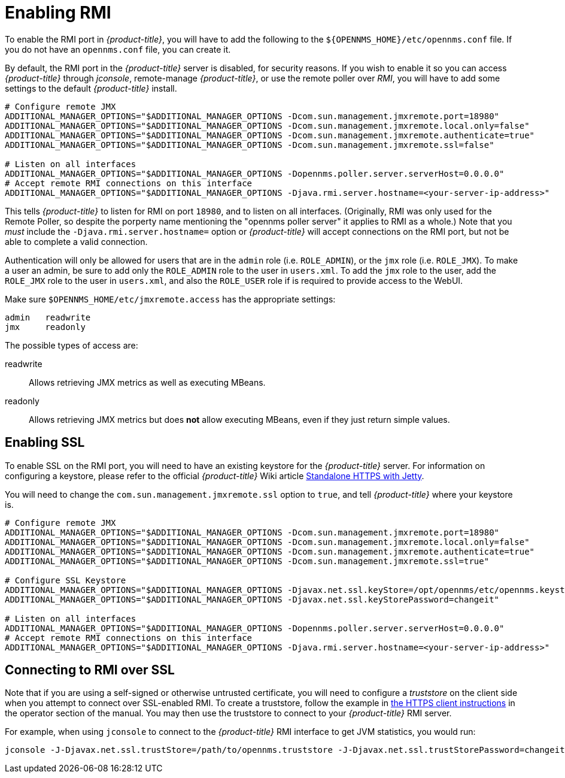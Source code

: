 
= Enabling RMI

To enable the RMI port in _{product-title}_, you will have to add the following to the `${OPENNMS_HOME}/etc/opennms.conf` file.
If you do not have an `opennms.conf` file, you can create it.

By default, the RMI port in the _{product-title}_ server is disabled, for security reasons.
If you wish to enable it so you can access _{product-title}_ through _jconsole_, remote-manage _{product-title}_, or use the remote poller over _RMI_, you will have to add some settings to the default _{product-title}_ install.

[source, bash, options="nowrap", opennms.conf]
----
# Configure remote JMX
ADDITIONAL_MANAGER_OPTIONS="$ADDITIONAL_MANAGER_OPTIONS -Dcom.sun.management.jmxremote.port=18980"
ADDITIONAL_MANAGER_OPTIONS="$ADDITIONAL_MANAGER_OPTIONS -Dcom.sun.management.jmxremote.local.only=false"
ADDITIONAL_MANAGER_OPTIONS="$ADDITIONAL_MANAGER_OPTIONS -Dcom.sun.management.jmxremote.authenticate=true"
ADDITIONAL_MANAGER_OPTIONS="$ADDITIONAL_MANAGER_OPTIONS -Dcom.sun.management.jmxremote.ssl=false"

# Listen on all interfaces
ADDITIONAL_MANAGER_OPTIONS="$ADDITIONAL_MANAGER_OPTIONS -Dopennms.poller.server.serverHost=0.0.0.0"
# Accept remote RMI connections on this interface
ADDITIONAL_MANAGER_OPTIONS="$ADDITIONAL_MANAGER_OPTIONS -Djava.rmi.server.hostname=<your-server-ip-address>"
----

This tells _{product-title}_ to listen for RMI on port `18980`, and to listen on all interfaces.  (Originally, RMI was only used for the Remote Poller, so despite the porperty name mentioning the "opennms poller server" it applies to RMI as a whole.)  Note that you _must_ include the `-Djava.rmi.server.hostname=` option or _{product-title}_ will accept connections on the RMI port, but not be able to complete a valid connection.

Authentication will only be allowed for users that are in the `admin` role (i.e. `ROLE_ADMIN`), or the `jmx` role (i.e. `ROLE_JMX`).
To make a user an admin, be sure to add only the `ROLE_ADMIN` role to the user in `users.xml`.
To add the `jmx` role to the user, add the `ROLE_JMX` role to the user in `users.xml`, and also the `ROLE_USER` role if is required to provide access to the WebUI.

Make sure `$OPENNMS_HOME/etc/jmxremote.access` has the appropriate settings:

[options="nowrap"]
----
admin   readwrite
jmx     readonly
----

The possible types of access are:

readwrite:: Allows retrieving JMX metrics as well as executing MBeans.
readonly:: Allows retrieving JMX metrics but does *not* allow executing MBeans, even if they just return simple values.

== Enabling SSL

To enable SSL on the RMI port, you will need to have an existing keystore for the _{product-title}_ server.  For information on configuring a keystore, please refer to the official _{product-title}_ Wiki article link:http://wiki.opennms.org/wiki/Standalone_HTTPS_with_Jetty[Standalone HTTPS with Jetty].

You will need to change the `com.sun.management.jmxremote.ssl` option to `true`, and tell _{product-title}_ where your keystore is.

[source, bash, options="nowrap", opennms.conf]
----
# Configure remote JMX
ADDITIONAL_MANAGER_OPTIONS="$ADDITIONAL_MANAGER_OPTIONS -Dcom.sun.management.jmxremote.port=18980"
ADDITIONAL_MANAGER_OPTIONS="$ADDITIONAL_MANAGER_OPTIONS -Dcom.sun.management.jmxremote.local.only=false"
ADDITIONAL_MANAGER_OPTIONS="$ADDITIONAL_MANAGER_OPTIONS -Dcom.sun.management.jmxremote.authenticate=true"
ADDITIONAL_MANAGER_OPTIONS="$ADDITIONAL_MANAGER_OPTIONS -Dcom.sun.management.jmxremote.ssl=true"

# Configure SSL Keystore
ADDITIONAL_MANAGER_OPTIONS="$ADDITIONAL_MANAGER_OPTIONS -Djavax.net.ssl.keyStore=/opt/opennms/etc/opennms.keystore"
ADDITIONAL_MANAGER_OPTIONS="$ADDITIONAL_MANAGER_OPTIONS -Djavax.net.ssl.keyStorePassword=changeit"

# Listen on all interfaces
ADDITIONAL_MANAGER_OPTIONS="$ADDITIONAL_MANAGER_OPTIONS -Dopennms.poller.server.serverHost=0.0.0.0"
# Accept remote RMI connections on this interface
ADDITIONAL_MANAGER_OPTIONS="$ADDITIONAL_MANAGER_OPTIONS -Djava.rmi.server.hostname=<your-server-ip-address>"
----

== Connecting to RMI over SSL

Note that if you are using a self-signed or otherwise untrusted certificate, you will need to configure a _truststore_ on the client side when you attempt to connect over SSL-enabled RMI.  To create a truststore, follow the example in <<ga-operation-https-client,the HTTPS client instructions>> in the operator section of the manual.  You may then use the truststore to connect to your _{product-title}_ RMI server.

For example, when using `jconsole` to connect to the _{product-title}_ RMI interface to get JVM statistics, you would run:

[options="nowrap"]
----
jconsole -J-Djavax.net.ssl.trustStore=/path/to/opennms.truststore -J-Djavax.net.ssl.trustStorePassword=changeit
----
